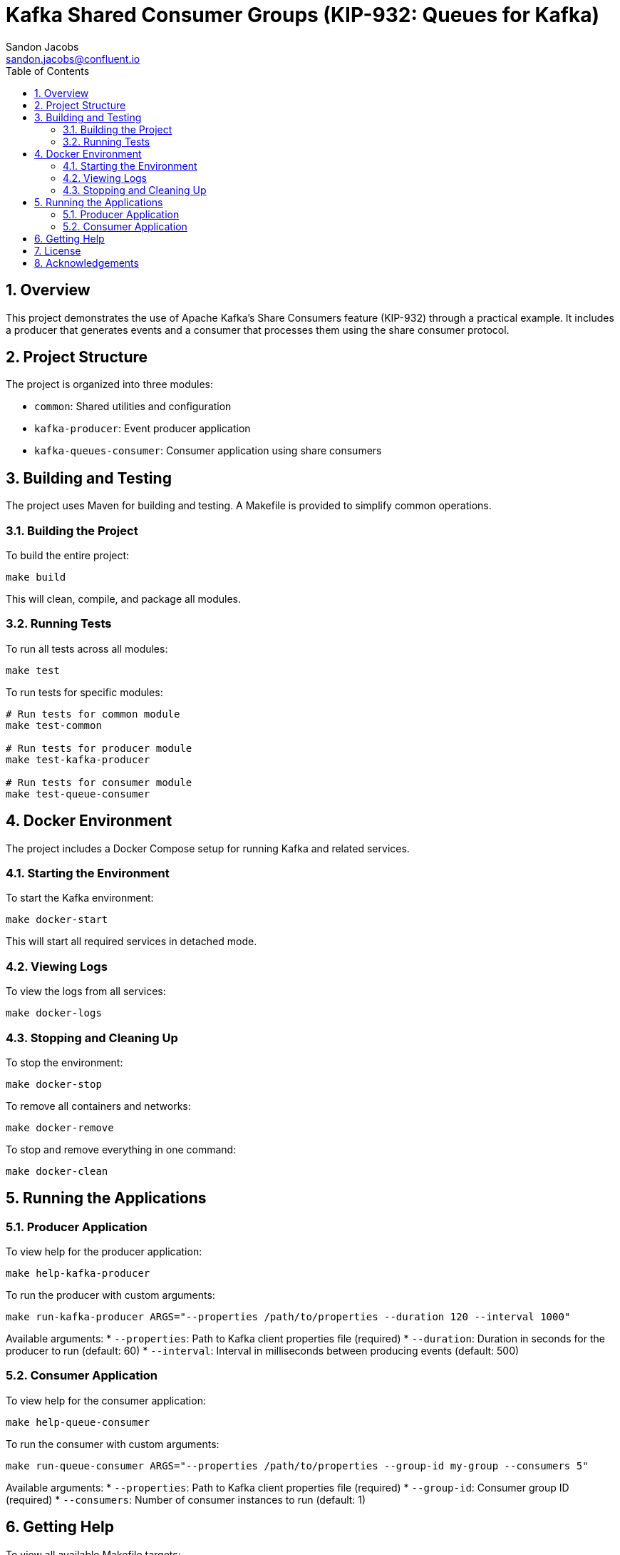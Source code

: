 = Kafka Shared Consumer Groups (KIP-932: Queues for Kafka)
Sandon Jacobs <sandon.jacobs@confluent.io>
:doctype: book
:icons: font
:source-highlighter: rouge
:toc: left
:toc-title: Table of Contents
:toclevels: 2
:sectnums:
:sectnumlevels: 2
:experimental:
:docinfo1:

== Overview

This project demonstrates the use of Apache Kafka's Share Consumers feature (KIP-932) through a practical example. It includes a producer that generates events and a consumer that processes them using the share consumer protocol.

== Project Structure

The project is organized into three modules:

* `common`: Shared utilities and configuration
* `kafka-producer`: Event producer application
* `kafka-queues-consumer`: Consumer application using share consumers

== Building and Testing

The project uses Maven for building and testing. A Makefile is provided to simplify common operations.

=== Building the Project

To build the entire project:

[source,bash]
----
make build
----

This will clean, compile, and package all modules.

=== Running Tests

To run all tests across all modules:

[source,bash]
----
make test
----

To run tests for specific modules:

[source,bash]
----
# Run tests for common module
make test-common

# Run tests for producer module
make test-kafka-producer

# Run tests for consumer module
make test-queue-consumer
----

== Docker Environment

The project includes a Docker Compose setup for running Kafka and related services.

=== Starting the Environment

To start the Kafka environment:

[source,bash]
----
make docker-start
----

This will start all required services in detached mode.

=== Viewing Logs

To view the logs from all services:

[source,bash]
----
make docker-logs
----

=== Stopping and Cleaning Up

To stop the environment:

[source,bash]
----
make docker-stop
----

To remove all containers and networks:

[source,bash]
----
make docker-remove
----

To stop and remove everything in one command:

[source,bash]
----
make docker-clean
----

== Running the Applications

=== Producer Application

To view help for the producer application:

[source,bash]
----
make help-kafka-producer
----

To run the producer with custom arguments:

[source,bash]
----
make run-kafka-producer ARGS="--properties /path/to/properties --duration 120 --interval 1000"
----

Available arguments:
* `--properties`: Path to Kafka client properties file (required)
* `--duration`: Duration in seconds for the producer to run (default: 60)
* `--interval`: Interval in milliseconds between producing events (default: 500)

=== Consumer Application

To view help for the consumer application:

[source,bash]
----
make help-queue-consumer
----

To run the consumer with custom arguments:

[source,bash]
----
make run-queue-consumer ARGS="--properties /path/to/properties --group-id my-group --consumers 5"
----

Available arguments:
* `--properties`: Path to Kafka client properties file (required)
* `--group-id`: Consumer group ID (required)
* `--consumers`: Number of consumer instances to run (default: 1)

== Getting Help

To view all available Makefile targets:

[source,bash]
----
make help
----

== License

This project is licensed under the Apache License 2.0.

== Acknowledgements

* Apache Kafka
* Confluent Platform
* Docker
